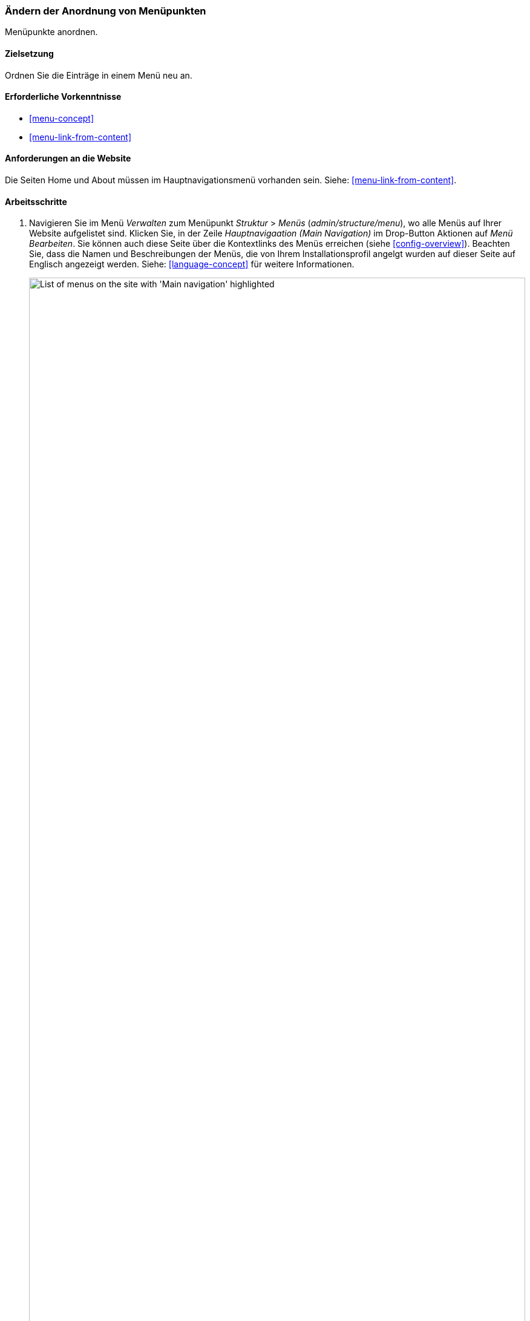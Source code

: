 [[menu-reorder]]

=== Ändern der Anordnung von Menüpunkten

[role="summary"]
Menüpunkte anordnen.

(((Menu items,reordering)))
(((Navigation,changing the order of menu items)))

==== Zielsetzung

Ordnen Sie die Einträge in einem Menü neu an.

==== Erforderliche Vorkenntnisse

* <<menu-concept>>
* <<menu-link-from-content>>

==== Anforderungen an die Website

Die Seiten Home und About müssen im Hauptnavigationsmenü vorhanden sein.
Siehe: <<menu-link-from-content>>.

==== Arbeitsschritte

. Navigieren Sie im Menü _Verwalten_ zum Menüpunkt _Struktur_ > _Menüs_
(_admin/structure/menu_), wo alle Menüs auf Ihrer Website aufgelistet sind.
Klicken Sie, in der Zeile _Hauptnavigaation (Main Navigation)_ im Drop-Button Aktionen auf
_Menü Bearbeiten_. Sie können auch diese Seite über die Kontextlinks des Menüs
erreichen (siehe <<config-overview>>). Beachten Sie, dass die Namen und
Beschreibungen der Menüs, die von
Ihrem Installationsprofil angelgt wurden auf dieser Seite auf Englisch
angezeigt werden. Siehe: <<language-concept>> für weitere Informationen.
+
--
// Menu list section of admin/structure/menu, with Edit menu button on Main
// navigation menu highlighted.
image:images/menu-reorder_menu_titles.png["List of menus on the site with 'Main navigation' highlighted",width="100%"]
--

. Die Seite _Menü bearbeiten_ zeigt eine Liste aller Einträge im  von Ihnen
ausgewählten Menü an (_Hauptnavigation_).
+
--
// Menu links section of admin/structure/menu/manage/main.
image:images/menu-reorder_edit_menu.png["List of menus items under _Main navigation_"]
--

. Verwenden Sie das Drag-Handle (die Schaltfläche zum anordnen von Menüeinträgen),
um die Reihenfolge der Menüeinträge zu ändern: Startseite (Home), dann
Über uns (About Us). Als Alternative zur Verwendunbg des Drag-Handles
können Sie auf den Link _Zeilenreihenfolge_ oben in der Tabelle klicken
 und die numerische Gewichtung der Menüpunkt festlegen (Menüpunkte mit niedrigerer oder
negativer Gewichtung werden witer oben/weiter links angezeigt).
+
--
// Menu links section of admin/structure/menu/manage/main, after
// changing the order.
image:images/menu-reorder_reorder.png["Reordered menu items with warning message about unsaved changes and the _Save_ button"]
--

. Klicken Sie auf _Speichern_.

. Die Startseite zeigt nun die Hauptnavigation mit dem Menüpunkt Startseite
(Home) an erster Stelle an.
+
--
// Header section of Home page with reordered menu items.
image:images/menu-reorder_final_order.png["Reordered menu items on the home page with 'Home' first and then 'About'"]
--

==== Vertiefen Sie Ihr Wissen

Fügen Sie einen Menüpunkt namens _Kontakt_, der auf die Seite _/contakt_
verweist, zu Ihrem Hauptavigationsmenü hinzu. Die Seite Kontakt wird durch das
mit dem Kernsystem ausgelieferte Modul Contact bereitgestellt.
Es kann sien, dass Sie das Layout und die auf dem Kontaktformular verfügbaren
Felder bearbetein möchten (siehe: <<structure-form-editing>>).

==== Verwandte Konzepte

<<menu-concept>>

==== Videos

// Video from Drupalize.Me.
video::https://www.youtube-nocookie.com/embed/OtT8e8lLx5E[title="Die Reiehnfolge von Menüeinträgen ändern (englisch)"]

//===== Zusätzliche Ressourcen


*Mitwirkende*

Geschrieben von https://www.drupal.org/u/AnnGreazel[Ann Greazel].
